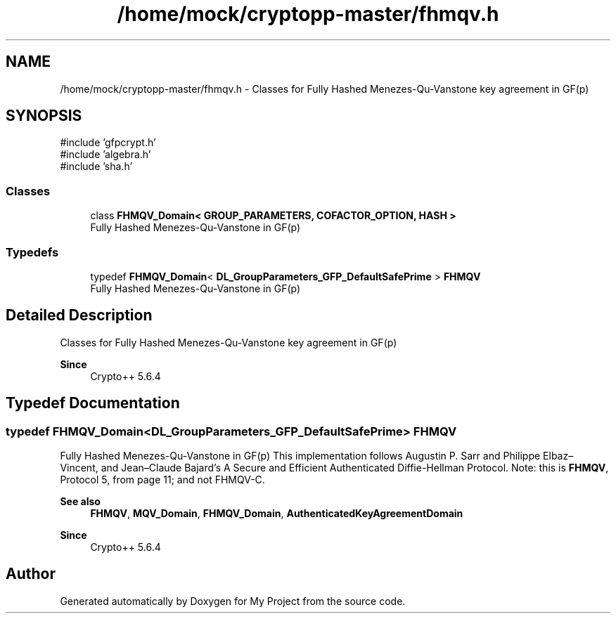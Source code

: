 .TH "/home/mock/cryptopp-master/fhmqv.h" 3 "My Project" \" -*- nroff -*-
.ad l
.nh
.SH NAME
/home/mock/cryptopp-master/fhmqv.h \- Classes for Fully Hashed Menezes-Qu-Vanstone key agreement in GF(p)

.SH SYNOPSIS
.br
.PP
\fR#include 'gfpcrypt\&.h'\fP
.br
\fR#include 'algebra\&.h'\fP
.br
\fR#include 'sha\&.h'\fP
.br

.SS "Classes"

.in +1c
.ti -1c
.RI "class \fBFHMQV_Domain< GROUP_PARAMETERS, COFACTOR_OPTION, HASH >\fP"
.br
.RI "Fully Hashed Menezes-Qu-Vanstone in GF(p) "
.in -1c
.SS "Typedefs"

.in +1c
.ti -1c
.RI "typedef \fBFHMQV_Domain\fP< \fBDL_GroupParameters_GFP_DefaultSafePrime\fP > \fBFHMQV\fP"
.br
.RI "Fully Hashed Menezes-Qu-Vanstone in GF(p) "
.in -1c
.SH "Detailed Description"
.PP
Classes for Fully Hashed Menezes-Qu-Vanstone key agreement in GF(p)


.PP
\fBSince\fP
.RS 4
Crypto++ 5\&.6\&.4
.RE
.PP

.SH "Typedef Documentation"
.PP
.SS "typedef \fBFHMQV_Domain\fP<\fBDL_GroupParameters_GFP_DefaultSafePrime\fP> \fBFHMQV\fP"

.PP
Fully Hashed Menezes-Qu-Vanstone in GF(p) This implementation follows Augustin P\&. Sarr and Philippe Elbaz–Vincent, and Jean–Claude Bajard's \fRA Secure and Efficient Authenticated Diffie-Hellman Protocol\fP\&. Note: this is \fBFHMQV\fP, Protocol 5, from page 11; and not FHMQV-C\&.
.PP
\fBSee also\fP
.RS 4
\fBFHMQV\fP, \fBMQV_Domain\fP, \fBFHMQV_Domain\fP, \fBAuthenticatedKeyAgreementDomain\fP
.RE
.PP
\fBSince\fP
.RS 4
Crypto++ 5\&.6\&.4
.RE
.PP

.SH "Author"
.PP
Generated automatically by Doxygen for My Project from the source code\&.
